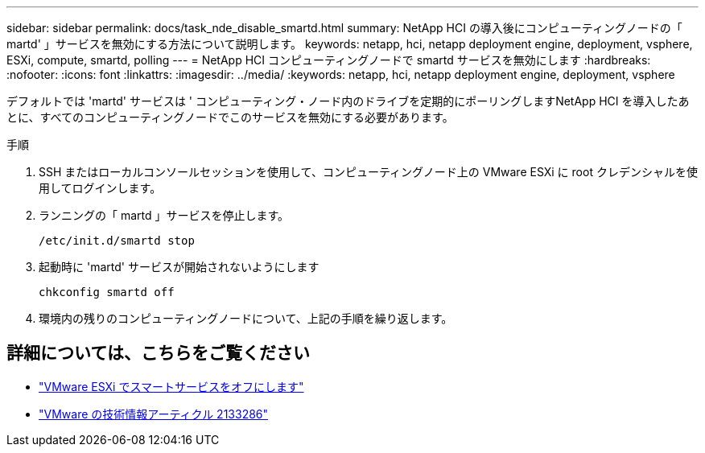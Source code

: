 ---
sidebar: sidebar 
permalink: docs/task_nde_disable_smartd.html 
summary: NetApp HCI の導入後にコンピューティングノードの「 martd' 」サービスを無効にする方法について説明します。 
keywords: netapp, hci, netapp deployment engine, deployment, vsphere, ESXi, compute, smartd, polling 
---
= NetApp HCI コンピューティングノードで smartd サービスを無効にします
:hardbreaks:
:nofooter: 
:icons: font
:linkattrs: 
:imagesdir: ../media/
:keywords: netapp, hci, netapp deployment engine, deployment, vsphere


[role="lead"]
デフォルトでは 'martd' サービスは ' コンピューティング・ノード内のドライブを定期的にポーリングしますNetApp HCI を導入したあとに、すべてのコンピューティングノードでこのサービスを無効にする必要があります。

.手順
. SSH またはローカルコンソールセッションを使用して、コンピューティングノード上の VMware ESXi に root クレデンシャルを使用してログインします。
. ランニングの「 martd 」サービスを停止します。
+
[listing]
----
/etc/init.d/smartd stop
----
. 起動時に 'martd' サービスが開始されないようにします
+
[listing]
----
chkconfig smartd off
----
. 環境内の残りのコンピューティングノードについて、上記の手順を繰り返します。


[discrete]
== 詳細については、こちらをご覧ください

* https://kb.netapp.com/Advice_and_Troubleshooting/Flash_Storage/SF_Series/SolidFire%3A_Turning_off_smartd_on_the_ESXi_hosts_makes_the_cmd_0x85_and_subsequent_%22state_in_doubt%22_messages_stop["VMware ESXi でスマートサービスをオフにします"^]
* https://kb.vmware.com/s/article/2133286["VMware の技術情報アーティクル 2133286"^]

